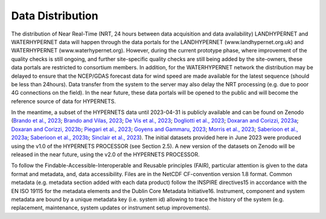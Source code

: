 .. description of data distribution
   Author: Pieter De Vis
   Email: pieter.de.vis@npl.co.uk
   Created: 20/03/24
.. _data_distribution:

Data Distribution
======================

The distribution of Near Real-Time (NRT, 24 hours between data acquisition and data availability)
LANDHYPERNET and WATERHYPERNET data will happen through the data portals for the
LANDHYPERNET (www.landhypernet.org.uk) and WATERHYPERNET (www.waterhypernet.org).
However, during the current prototype phase, where improvement of the quality checks is still ongoing,
and further site-specific quality checks are still being added by the site-owners, these data portals are
restricted to consortium members. In addition, for the WATERHYPERNET network the distribution may
be delayed to ensure that the NCEP/GDAS forecast data for wind speed are made available for the latest
sequence (should be less than 24hours). Data transfer from the system to the server may also delay the
NRT processing (e.g. due to poor 4G connections on the field). In the near future, these data portals will
be opened to the public and will become the reference source of data for HYPERNETS.

In the meantime, a subset of the HYPERNETS data until 2023-04-31 is publicly available and can be
found on Zenodo (`Brando et al., 2023 <https://doi.org/10.5281/zenodo.8057823>`_; `Brando and Vilas, 2023 <https://doi.org/10.5281/zenodo.8057531>`_; `De Vis et al., 2023 <https://doi.org/10.5281/zenodo.8039303>`_; `Dogliotti et al., 2023 <https://doi.org/10.5281/zenodo.8057728>`_;
`Doxaran and Corizzi, 2023a <https://doi.org/10.5281/zenodo.8057777>`_; `Doxaran and Corizzi, 2023b <https://doi.org/10.5281/zenodo.8057789>`_; `Piegari et al., 2023 <https://doi.org/10.5281/zenodo.8048425>`_; `Goyens and Gammaru, 2023 <https://doi.org/10.5281/zenodo.8059881>`_; `Morris et al., 2023 <https://doi.org/10.5281/zenodo.7962557>`_;
`Saberioon et al., 2023a <https://doi.org/10.5281/zenodo.8048348>`_; `Saberioon et al., 2023b <https://doi.org/10.5281/zenodo.8044522>`_; `Sinclair et al., 2023 <https://doi.org/10.5281/zenodo.8060798>`_). The initial datasets provided here in June 2023 were
produced using the v1.0 of the HYPERNETS PROCESSOR (see Section 2.5). A new version of the datasets
on Zenodo will be released in the near future, using the v2.0 of the HYPERNETS PROCESSOR.

To follow the Findable-Accessible-Interoperable and Reusable principles (FAIR), particular attention
is given to the data format and metadata, and, data accessibility. Files are in the NetCDF CF-convention
version 1.8 format. Common metadata (e.g. metadata section added with each data product) follow the
INSPIRE directives15 in accordance with the EN ISO 19115 for the metadata elements and the Dublin
Core Metadata Initiative16. Instrument, component and system metadata are bound by a unique metadata
key (i.e. system id) allowing to trace the history of the system (e.g. replacement, maintenance, system
updates or instrument setup improvements).
